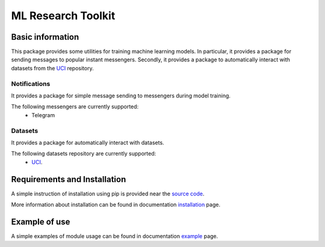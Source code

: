 *******************
ML Research Toolkit
*******************

|test| |codecov| |docs| |readthedocs| |pypi|

.. |test| image:: https://github.com/andriygav/MLResearchToolkit/workflows/test/badge.svg
    :target: https://github.com/andriygav/MLResearchToolkit/tree/master
    :alt: Test status
    
.. |codecov| image:: https://img.shields.io/codecov/c/github/andriygav/MLResearchToolkit/master
    :target: https://github.com/andriygav/MLResearchToolkit/tree/master
    :alt: Test coverage

.. |docs| image:: https://github.com/andriygav/MLResearchToolkit/workflows/docs/badge.svg
    :target: https://andriygav.github.io/MLResearchToolkit/
    :alt: Build status
    
.. |readthedocs| image:: https://img.shields.io/readthedocs/mlresearchtoolkit/latest?label=readthedocs
    :target: https://mlresearchtoolkit.readthedocs.io/en/latest/
    :alt: ReadTheDocs

.. |pypi| image:: https://img.shields.io/pypi/v/ml-research-toolkit
    :target: https://pypi.org/project/ml-research-toolkit/
    :alt: PyPI

Basic information
=================

This package provides some utilities for training machine learning models. In particular, it provides a package for sending messages to popular instant messengers. Secondly, it provides a package to automatically interact with datasets from the `UCI <https://archive.ics.uci.edu/ml/index.php>`_ repository.

Notifications
-------------

It provides a package for simple message sending to messengers during model training.

The following messengers are currently supported:
  - Telegram

Datasets
-------------

It provides a package for automatically interact with datasets.

The following datasets repository are currently supported:
  - `UCI <https://archive.ics.uci.edu/ml/index.php>`_.

Requirements and Installation
=============================
A simple instruction of installation using pip is provided near the `source code <https://github.com/andriygav/MLResearchToolkit/tree/master/src>`_.

More information about installation can be found in documentation `installation <https://andriygav.github.io/MLResearchToolkit/installation.html>`_ page.

Example of use
==============
A simple examples of module usage can be found in documentation `example <https://andriygav.github.io/MLResearchToolkit/example.html>`_ page.

